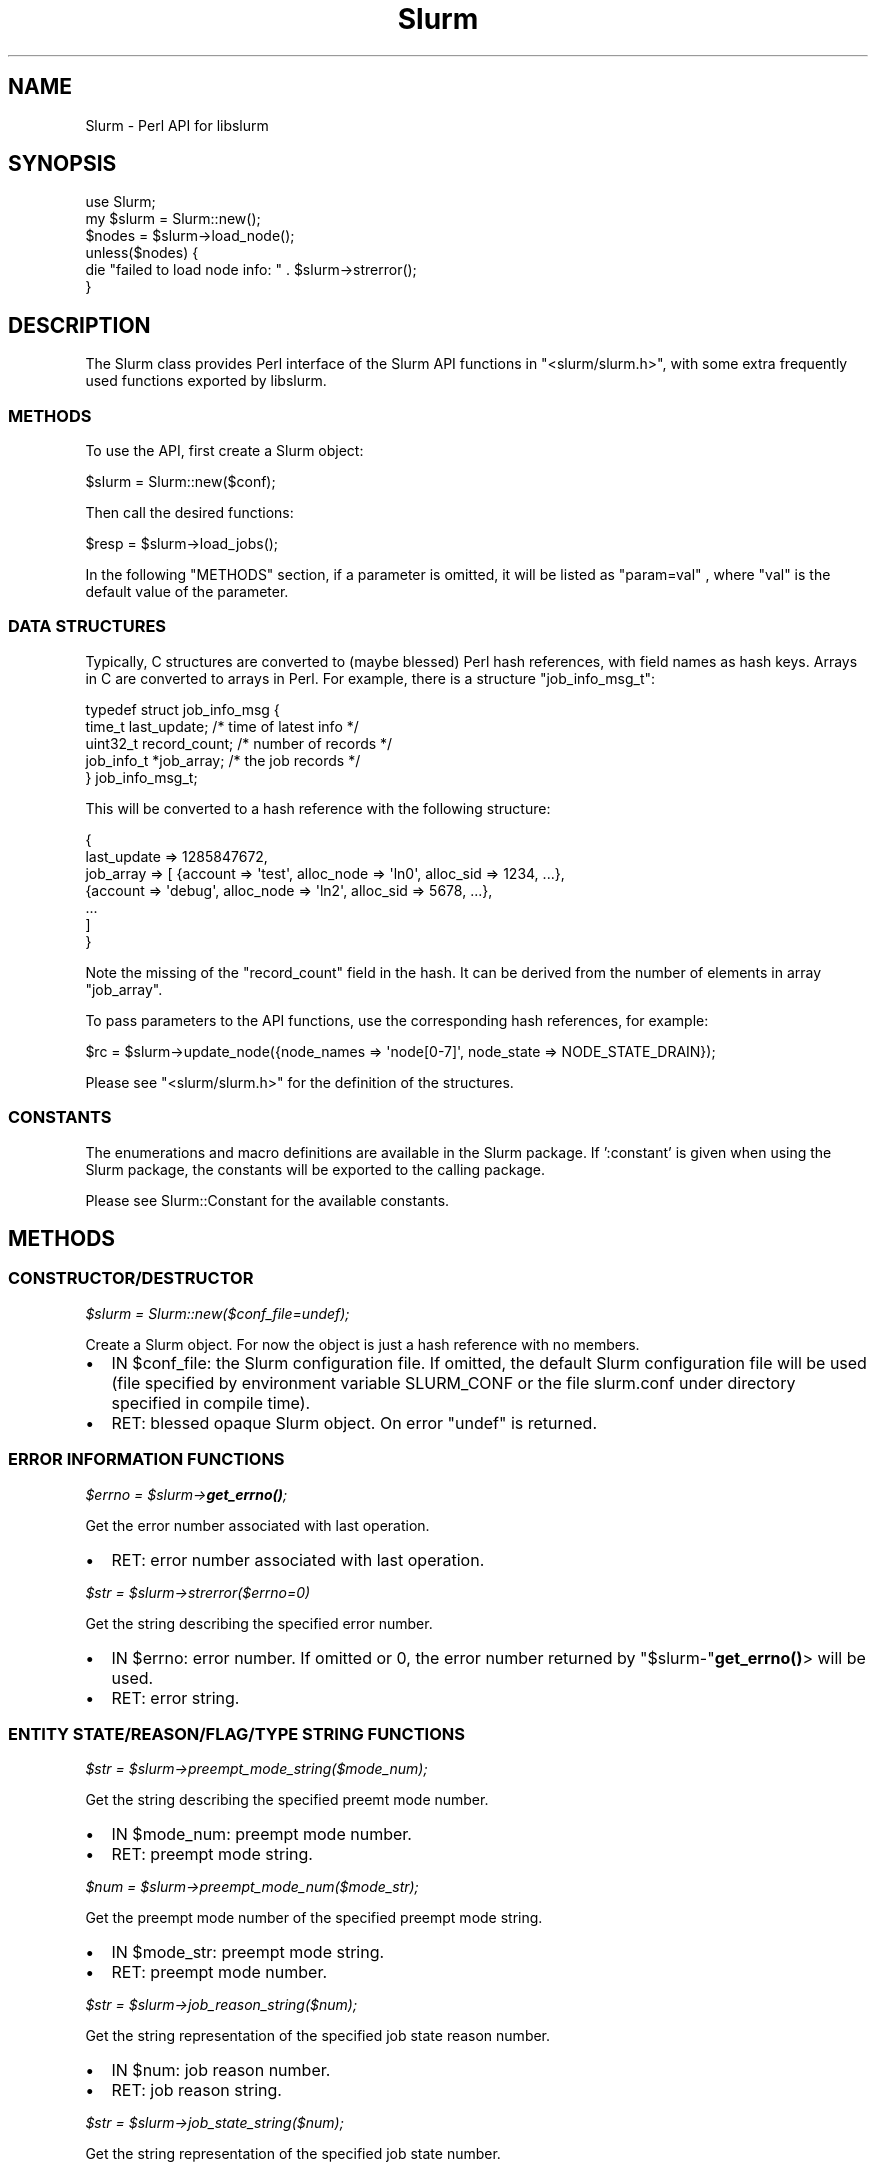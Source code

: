 .\" -*- mode: troff; coding: utf-8 -*-
.\" Automatically generated by Pod::Man 5.01 (Pod::Simple 3.43)
.\"
.\" Standard preamble:
.\" ========================================================================
.de Sp \" Vertical space (when we can't use .PP)
.if t .sp .5v
.if n .sp
..
.de Vb \" Begin verbatim text
.ft CW
.nf
.ne \\$1
..
.de Ve \" End verbatim text
.ft R
.fi
..
.\" \*(C` and \*(C' are quotes in nroff, nothing in troff, for use with C<>.
.ie n \{\
.    ds C` ""
.    ds C' ""
'br\}
.el\{\
.    ds C`
.    ds C'
'br\}
.\"
.\" Escape single quotes in literal strings from groff's Unicode transform.
.ie \n(.g .ds Aq \(aq
.el       .ds Aq '
.\"
.\" If the F register is >0, we'll generate index entries on stderr for
.\" titles (.TH), headers (.SH), subsections (.SS), items (.Ip), and index
.\" entries marked with X<> in POD.  Of course, you'll have to process the
.\" output yourself in some meaningful fashion.
.\"
.\" Avoid warning from groff about undefined register 'F'.
.de IX
..
.nr rF 0
.if \n(.g .if rF .nr rF 1
.if (\n(rF:(\n(.g==0)) \{\
.    if \nF \{\
.        de IX
.        tm Index:\\$1\t\\n%\t"\\$2"
..
.        if !\nF==2 \{\
.            nr % 0
.            nr F 2
.        \}
.    \}
.\}
.rr rF
.\" ========================================================================
.\"
.IX Title "Slurm 3pm"
.TH Slurm 3pm 2024-07-05 "perl v5.38.2" "User Contributed Perl Documentation"
.\" For nroff, turn off justification.  Always turn off hyphenation; it makes
.\" way too many mistakes in technical documents.
.if n .ad l
.nh
.SH NAME
Slurm \- Perl API for libslurm
.SH SYNOPSIS
.IX Header "SYNOPSIS"
.Vb 1
\&    use Slurm;
\&
\&    my $slurm = Slurm::new();
\&    $nodes = $slurm\->load_node();
\&    unless($nodes) {
\&        die "failed to load node info: " . $slurm\->strerror();
\&    }
.Ve
.SH DESCRIPTION
.IX Header "DESCRIPTION"
The Slurm class provides Perl interface of the Slurm API functions in \f(CW\*(C`<slurm/slurm.h>\*(C'\fR, with some extra frequently used functions exported by libslurm.
.SS METHODS
.IX Subsection "METHODS"
To use the API, first create a Slurm object:
.PP
.Vb 1
\&    $slurm = Slurm::new($conf);
.Ve
.PP
Then call the desired functions:
.PP
.Vb 1
\&    $resp = $slurm\->load_jobs();
.Ve
.PP
In the following "METHODS" section, if a parameter is omitted, it will be listed as "param=val" , where "val" is the default value of the parameter.
.SS "DATA STRUCTURES"
.IX Subsection "DATA STRUCTURES"
Typically, C structures are converted to (maybe blessed) Perl hash references, with field names as hash keys. Arrays in C are converted to arrays in Perl. For example, there is a structure \f(CW\*(C`job_info_msg_t\*(C'\fR:
.PP
.Vb 5
\&    typedef struct job_info_msg {
\&        time_t last_update;     /* time of latest info */
\&        uint32_t record_count;  /* number of records */
\&        job_info_t *job_array;  /* the job records */
\&    } job_info_msg_t;
.Ve
.PP
This will be converted to a hash reference with the following structure:
.PP
.Vb 7
\&    {
\&        last_update => 1285847672,
\&        job_array => [ {account => \*(Aqtest\*(Aq, alloc_node => \*(Aqln0\*(Aq, alloc_sid => 1234, ...},
\&                       {account => \*(Aqdebug\*(Aq, alloc_node => \*(Aqln2\*(Aq, alloc_sid => 5678, ...},
\&                       ...
\&                     ]
\&    }
.Ve
.PP
Note the missing of the \f(CW\*(C`record_count\*(C'\fR field in the hash. It can be derived from the number of elements in array \f(CW\*(C`job_array\*(C'\fR.
.PP
To pass parameters to the API functions, use the corresponding hash references, for example:
.PP
.Vb 1
\&    $rc = $slurm\->update_node({node_names => \*(Aqnode[0\-7]\*(Aq, node_state => NODE_STATE_DRAIN});
.Ve
.PP
Please see \f(CW\*(C`<slurm/slurm.h>\*(C'\fR for the definition of the structures.
.SS CONSTANTS
.IX Subsection "CONSTANTS"
The enumerations and macro definitions are available in the Slurm package. If ':constant' is given when using the Slurm package, the constants will be exported to the calling package.
.PP
Please see Slurm::Constant for the available constants.
.SH METHODS
.IX Header "METHODS"
.SS CONSTRUCTOR/DESTRUCTOR
.IX Subsection "CONSTRUCTOR/DESTRUCTOR"
\fR\f(CI$slurm\fR\fI = Slurm::new($conf_file=undef);\fR
.IX Subsection "$slurm = Slurm::new($conf_file=undef);"
.PP
Create a Slurm object. For now the object is just a hash reference with no members.
.IP \(bu 2
IN \f(CW$conf_file:\fR the Slurm configuration file. If omitted, the default Slurm configuration file will be used (file specified by environment variable SLURM_CONF or the file slurm.conf under directory specified in compile time).
.IP \(bu 2
RET: blessed opaque Slurm object. On error \f(CW\*(C`undef\*(C'\fR is returned.
.SS "ERROR INFORMATION FUNCTIONS"
.IX Subsection "ERROR INFORMATION FUNCTIONS"
\fR\f(CI$errno\fR\fI = \fR\f(CI$slurm\fR\fI\->\fR\f(BIget_errno()\fR\fI;\fR
.IX Subsection "$errno = $slurm->get_errno();"
.PP
Get the error number associated with last operation.
.IP \(bu 2
RET: error number associated with last operation.
.PP
\fR\f(CI$str\fR\fI = \fR\f(CI$slurm\fR\fI\->strerror($errno=0)\fR
.IX Subsection "$str = $slurm->strerror($errno=0)"
.PP
Get the string describing the specified error number.
.IP \(bu 2
IN \f(CW$errno:\fR error number. If omitted or 0, the error number returned by \f(CW\*(C`$slurm\-\*(C'\fR\fBget_errno()\fR> will be used.
.IP \(bu 2
RET: error string.
.SS "ENTITY STATE/REASON/FLAG/TYPE STRING FUNCTIONS"
.IX Subsection "ENTITY STATE/REASON/FLAG/TYPE STRING FUNCTIONS"
\fR\f(CI$str\fR\fI = \fR\f(CI$slurm\fR\fI\->preempt_mode_string($mode_num);\fR
.IX Subsection "$str = $slurm->preempt_mode_string($mode_num);"
.PP
Get the string describing the specified preemt mode number.
.IP \(bu 2
IN \f(CW$mode_num:\fR preempt mode number.
.IP \(bu 2
RET: preempt mode string.
.PP
\fR\f(CI$num\fR\fI = \fR\f(CI$slurm\fR\fI\->preempt_mode_num($mode_str);\fR
.IX Subsection "$num = $slurm->preempt_mode_num($mode_str);"
.PP
Get the preempt mode number of the specified preempt mode string.
.IP \(bu 2
IN \f(CW$mode_str:\fR preempt mode string.
.IP \(bu 2
RET: preempt mode number.
.PP
\fR\f(CI$str\fR\fI = \fR\f(CI$slurm\fR\fI\->job_reason_string($num);\fR
.IX Subsection "$str = $slurm->job_reason_string($num);"
.PP
Get the string representation of the specified job state reason number.
.IP \(bu 2
IN \f(CW$num:\fR job reason number.
.IP \(bu 2
RET: job reason string.
.PP
\fR\f(CI$str\fR\fI = \fR\f(CI$slurm\fR\fI\->job_state_string($num);\fR
.IX Subsection "$str = $slurm->job_state_string($num);"
.PP
Get the string representation of the specified job state number.
.IP \(bu 2
IN \f(CW$num:\fR job state number.
.IP \(bu 2
RET: job state string.
.PP
\fR\f(CI$str\fR\fI = \fR\f(CI$slurm\fR\fI\->job_state_string_compact($num);\fR
.IX Subsection "$str = $slurm->job_state_string_compact($num);"
.PP
Get the compact string representation of the specified job state number.
.IP \(bu 2
IN \f(CW$num:\fR job state number.
.IP \(bu 2
RET: compact job state string.
.PP
\fR\f(CI$num\fR\fI = \fR\f(CI$slurm\fR\fI\->job_state_num($str);\fR
.IX Subsection "$num = $slurm->job_state_num($str);"
.PP
Get the job state number of the specified (compact) job state string.
.IP \(bu 2
IN \f(CW$str:\fR job state string.
.IP \(bu 2
RET: job state number.
.PP
\fR\f(CI$str\fR\fI = \fR\f(CI$slurm\fR\fI\->reservation_flags_string($flags);\fR
.IX Subsection "$str = $slurm->reservation_flags_string($flags);"
.PP
Get the string representation of the specified reservation flags.
.IP \(bu 2
IN \f(CW$num:\fR reservation flags number.
.IP \(bu 2
RET: reservation flags string.
.PP
\fR\f(CI$str\fR\fI = \fR\f(CI$slurm\fR\fI\->node_state_string($num);\fR
.IX Subsection "$str = $slurm->node_state_string($num);"
.PP
Get the string representation of the specified node state number.
.IP \(bu 2
IN \f(CW$num:\fR node state number.
.IP \(bu 2
RET: node state string.
.PP
\fR\f(CI$str\fR\fI = \fR\f(CI$slurm\fR\fI\->node_state_string_compact($num);\fR
.IX Subsection "$str = $slurm->node_state_string_compact($num);"
.PP
Get the compact string representation of the specified node state number.
.IP \(bu 2
IN \f(CW$num:\fR node state number.
.IP \(bu 2
RET: compact node state string.
.PP
\fR\f(CI$str\fR\fI = \fR\f(CI$slurm\fR\fI\->private_data_string($num);\fR
.IX Subsection "$str = $slurm->private_data_string($num);"
.PP
Get the string representation of the specified private data type.
.IP \(bu 2
IN \f(CW$num:\fR private data type number.
.IP \(bu 2
RET: private data type string.
.PP
\fR\f(CI$str\fR\fI = \fR\f(CI$slurm\fR\fI\->accounting_enforce_string($num);\fR
.IX Subsection "$str = $slurm->accounting_enforce_string($num);"
.PP
Get the string representation of the specified accounting enforce type.
.IP \(bu 2
IN \f(CW$num:\fR accounting enforce type number.
.IP \(bu 2
RET: accounting enforce type string.
.SS "RESOURCE ALLOCATION FUNCTIONS"
.IX Subsection "RESOURCE ALLOCATION FUNCTIONS"
\fR\f(CI$resp\fR\fI = \fR\f(CI$slurm\fR\fI\->allocate_resources($job_desc);\fR
.IX Subsection "$resp = $slurm->allocate_resources($job_desc);"
.PP
Allocate resources for a job request. If the requested resources are not immediately available, the slurmctld will send the job_alloc_resp_msg to the specified node and port.
.IP \(bu 2
IN \f(CW$job_desc:\fR description of resource allocation request, with structure of \f(CW\*(C`job_desc_msg_t\*(C'\fR.
.IP \(bu 2
RET: response to request, with structure of \f(CW\*(C`resource_allocation_response_msg_t\*(C'\fR.  This only represents a job allocation if resources are immediately available.  Otherwise it just contains the job id of the enqueued job request. On failure \f(CW\*(C`undef\*(C'\fR is returned.
.PP
\fR\f(CI$resp\fR\fI = \fR\f(CI$slurm\fR\fI\->allocate_resources_blocking($job_desc, \fR\f(CI$timeout\fR\fI=0, \fR\f(CI$pending_callbacks\fR\fI=undef);\fR
.IX Subsection "$resp = $slurm->allocate_resources_blocking($job_desc, $timeout=0, $pending_callbacks=undef);"
.PP
Allocate resources for a job request.  This call will block until the allocation is granted, or the specified timeout limit is reached.
.IP \(bu 2
IN \f(CW$job_desc:\fR description of resource allocation request, with structure of \f(CW\*(C`job_desc_msg_t\*(C'\fR.
.IP \(bu 2
IN \f(CW$timeout:\fR amount of time, in seconds, to wait for a response before giving up. A timeout of zero will wait indefinitely.
.IP \(bu 2
IN \f(CW$pending_callbacks:\fR If the allocation cannot be granted immediately, the controller will put the job in the PENDING state.  If
pending callback is given, it will be called with the job id of the pending job as the sole parameter.
.IP \(bu 2
RET: allcation response, with structure of \f(CW\*(C`resource_allocation_response_msg_t\*(C'\fR. On failure \f(CW\*(C`undef\*(C'\fR is returned, with errno set.
.PP
\fR\f(CI$resp\fR\fI = \fR\f(CI$slurm\fR\fI\->allocatiion_lookup($job_id);\fR
.IX Subsection "$resp = $slurm->allocatiion_lookup($job_id);"
.PP
Retrieve info for an existing resource allocation.
.IP \(bu 2
IN \f(CW$job_id:\fR job allocation identifier.
.IP \(bu 2
RET: job allocation info, with structure of \f(CW\*(C`resource_allocation_response_msg_t\*(C'\fR. On failure \f(CW\*(C`undef\*(C'\fR is returned with errno set.
.PP
\fR\f(CI$str\fR\fI = \fR\f(CI$slurm\fR\fI\->read_hostfile($filename, \fR\f(CI$n\fR\fI);\fR
.IX Subsection "$str = $slurm->read_hostfile($filename, $n);"
.PP
Read a specified Slurm hostfile. The file must contain a list of Slurm NodeNames, one per line.
.IP \(bu 2
IN \f(CW$filename:\fR name of Slurm hostlist file to be read.
.IP \(bu 2
IN \f(CW$n:\fR number of NodeNames required.
.IP \(bu 2
RET: a string representing the hostlist. Returns NULL if there are fewer than \f(CW$n\fR hostnames in the file, or if an error occurs.
.PP
\fR\f(CI$msg_thr\fR\fI = \fR\f(CI$slurm\fR\fI\->allocation_msg_thr_create($port, \fR\f(CI$callbacks\fR\fI);\fR
.IX Subsection "$msg_thr = $slurm->allocation_msg_thr_create($port, $callbacks);"
.PP
Startup a message handler talking with the controller dealing with messages from the controller during an allocation.
.IP \(bu 2
OUT \f(CW$port:\fR port we are listening for messages on from the controller.
.IP \(bu 2
IN \f(CW$callbacks:\fR callbacks for different types of messages, with structure of \f(CW\*(C`slurm_allocation_callbacks_t\*(C'\fR.
.IP \(bu 2
RET: opaque object of \f(CW\*(C`allocation_msg_thread_t *\*(C'\fR,  or NULL on failure.
.PP
\fR\f(CI$slurm\fR\fI\->allocation_msg_thr_destroy($msg_thr);\fR
.IX Subsection "$slurm->allocation_msg_thr_destroy($msg_thr);"
.PP
Shutdown the message handler talking with the controller dealing with messages from the controller during an allocation.
.IP \(bu 2
IN \f(CW$msg_thr:\fR opaque object of \f(CW\*(C`allocation_msg_thread_t\*(C'\fR pointer.
.PP
\fR\f(CI$resp\fR\fI = \fR\f(CI$slurm\fR\fI\->submit_batch_job($job_desc_msg);\fR
.IX Subsection "$resp = $slurm->submit_batch_job($job_desc_msg);"
.PP
Issue RPC to submit a job for later execution.
.IP \(bu 2
IN \f(CW$job_desc_msg:\fR description of batch job request, with structure of \f(CW\*(C`job_desc_msg_t\*(C'\fR.
.IP \(bu 2
RET: SLURM_SUCCESS on success, otherwise return SLURM_ERROR with errno set.
.PP
\fR\f(CI$rc\fR\fI = \fR\f(CI$slurm\fR\fI\->job_will_run($job_desc_msg);\fR
.IX Subsection "$rc = $slurm->job_will_run($job_desc_msg);"
.PP
Determine if a job would execute immediately if submitted now.
.IP \(bu 2
IN \f(CW$job_desc_msg:\fR description of resource allocation request, with structure of \f(CW\*(C`job_desc_msg_t\*(C'\fR.
.IP \(bu 2
RET: SLURM_SUCCESS on success, otherwise return SLURM_ERROR with errno set.
.PP
\fR\f(CI$resp\fR\fI = \fR\f(CI$slurm\fR\fI\->sbcast_lookup($job_id);\fR
.IX Subsection "$resp = $slurm->sbcast_lookup($job_id);"
.PP
Retrieve info for an existing resource allocation including a credential needed for sbcast.
.IP \(bu 2
IN \f(CW$jobid:\fR job allocation identifier.
.IP \(bu 2
RET: job allocation information includeing a credential for sbcast, with structure of \f(CW\*(C`job_sbcast_cred_msg_t\*(C'\fR. On failure \f(CW\*(C`undef\*(C'\fR is returned with errno set.
.SS "JOB/STEP SIGNALING FUNCTIONS"
.IX Subsection "JOB/STEP SIGNALING FUNCTIONS"
\fR\f(CI$rc\fR\fI = \fR\f(CI$slurm\fR\fI\->kill_job($job_id, \fR\f(CI$signal\fR\fI, \fR\f(CI$batch_flag\fR\fI=0);\fR
.IX Subsection "$rc = $slurm->kill_job($job_id, $signal, $batch_flag=0);"
.PP
Send the specified signal to all steps of an existing job.
.IP \(bu 2
IN \f(CW$job_id:\fR the job's id.
.IP \(bu 2
IN \f(CW$signal:\fR signal number.
.IP \(bu 2
IN \f(CW$batch_flag:\fR 1 to signal batch shell only, otherwise 0.
.IP \(bu 2
RET: SLURM_SUCCESS on success, otherwise return SLURM_ERROR with errno set.
.PP
\fR\f(CI$rc\fR\fI = \fR\f(CI$slurm\fR\fI\->kill_job_step($job_id, \fR\f(CI$step_id\fR\fI, \fR\f(CI$signal\fR\fI);\fR
.IX Subsection "$rc = $slurm->kill_job_step($job_id, $step_id, $signal);"
.PP
Send the specified signal to an existing job step.
.IP \(bu 2
IN \f(CW$job_id:\fR the job's id.
.IP \(bu 2
IN \f(CW$step_id:\fR the job step's id.
.IP \(bu 2
IN \f(CW$signal:\fR signal number.
.IP \(bu 2
RET: SLURM_SUCCESS on success, otherwise return SLURM_ERROR with errno set.
.PP
\fR\f(CI$rc\fR\fI = \fR\f(CI$slurm\fR\fI\->signal_job($job_id, \fR\f(CI$signal\fR\fI);\fR
.IX Subsection "$rc = $slurm->signal_job($job_id, $signal);"
.PP
Send the specified signal to all steps of an existing job.
.IP \(bu 2
IN \f(CW$job_id:\fR the job's id.
.IP \(bu 2
IN \f(CW$signal:\fR signal number.
.IP \(bu 2
RET: SLURM_SUCCESS on success, otherwise return SLURM_ERROR with errno set.
.PP
\fR\f(CI$rc\fR\fI = \fR\f(CI$slurm\fR\fI\->signal_job_step($job_id, \fR\f(CI$step_id\fR\fI, \fR\f(CI$signal\fR\fI);\fR
.IX Subsection "$rc = $slurm->signal_job_step($job_id, $step_id, $signal);"
.PP
Send the specified signal to an existing job step.
.IP \(bu 2
IN \f(CW$job_id:\fR the job's id.
.IP \(bu 2
IN \f(CW$step_id:\fR the job step's id.
.IP \(bu 2
IN \f(CW$signal:\fR signal number.
.IP \(bu 2
RET: SLURM_SUCCESS on success, otherwise return SLURM_ERROR with errno set.
.SS "JOB/STEP COMPLETION FUNCTIONS"
.IX Subsection "JOB/STEP COMPLETION FUNCTIONS"
\fR\f(CI$rc\fR\fI = \fR\f(CI$slurm\fR\fI\->complete_job($job_id, \fR\f(CI$job_rc\fR\fI=0);\fR
.IX Subsection "$rc = $slurm->complete_job($job_id, $job_rc=0);"
.PP
Note the completion of a job and all of its steps.
.IP \(bu 2
IN \f(CW$job_id:\fR the job's id.
.IP \(bu 2
IN \f(CW$job_rc:\fR the highest exit code of any task of the job.
.IP \(bu 2
RET: SLURM_SUCCESS on success, otherwise return SLURM_ERROR with errno set.
.PP
\fR\f(CI$rc\fR\fI = \fR\f(CI$slurm\fR\fI\->terminate_job_step($job_id, \fR\f(CI$step_id\fR\fI);\fR
.IX Subsection "$rc = $slurm->terminate_job_step($job_id, $step_id);"
.PP
Terminates a job step by sending a REQUEST_TERMINATE_TASKS rpc to all slurmd of a job step, and then calls \fBslurm_complete_job_step()\fR after verifying that all nodes in the job step no longer have running tasks from the job step.  (May take over 35 seconds to return.)
.IP \(bu 2
IN \f(CW$job_id:\fR the job's id.
.IP \(bu 2
IN \f(CW$step_id:\fR the job step's id \- use SLURM_BATCH_SCRIPT as the step_id to terminate a job's batch script.
.IP \(bu 2
RET: SLURM_SUCCESS on success, otherwise return SLURM_ERROR with errno set.
.SS "Slurm TASK SPAWNING FUNCTIONS"
.IX Subsection "Slurm TASK SPAWNING FUNCTIONS"
\fR\f(CI$ctx\fR\fI = \fR\f(CI$slurm\fR\fI\->step_ctx_create($params);\fR
.IX Subsection "$ctx = $slurm->step_ctx_create($params);"
.PP
Create a job step and its context.
.IP \(bu 2
IN \f(CW$params:\fR job step parameters, with structure of \f(CW\*(C`slurm_step_ctx_params_t\*(C'\fR.
.IP \(bu 2
RET: the step context. On failure \f(CW\*(C`undef\*(C'\fR is returned with errno set.
.PP
\fR\f(CI$ctx\fR\fI = \fR\f(CI$slurm\fR\fI\->step_ctx_create_no_alloc($params);\fR
.IX Subsection "$ctx = $slurm->step_ctx_create_no_alloc($params);"
.PP
Create a job step and its context without getting an allocation.
.IP \(bu 2
IN \f(CW$params:\fR job step parameters, with structure of \f(CW\*(C`slurm_step_ctx_params_t\*(C'\fR..
.IP \(bu 2
IN \f(CW$step_id:\fR fake job step id.
.IP \(bu 2
RET: the step context. On failure \f(CW\*(C`undef\*(C'\fR is returned with errno set.
.SS "SLURM CONTROL CONFIGURATION READ/PRINT/UPDATE FUNCTIONS"
.IX Subsection "SLURM CONTROL CONFIGURATION READ/PRINT/UPDATE FUNCTIONS"
\fI($major, \fR\f(CI$minor\fR\fI, \fR\f(CI$micro\fR\fI) = \fR\f(CI$slurm\fR\fI\->\fR\f(BIapi_version()\fR\fI;\fR
.IX Subsection "($major, $minor, $micro) = $slurm->api_version();"
.PP
Get the Slurm API's version number.
.IP \(bu 2
RET: a three element list of the major, minor, and micro version number.
.PP
\fR\f(CI$resp\fR\fI = \fR\f(CI$slurm\fR\fI\->load_ctl_conf($update_time=0);\fR
.IX Subsection "$resp = $slurm->load_ctl_conf($update_time=0);"
.PP
Issue RPC to get Slurm control configuration information if changed.
.IP \(bu 2
IN \f(CW$update_time:\fR time of current configuration data.
.IP \(bu 2
RET: Slurm configuration data, with structure of \f(CW\*(C`slurm_ctl_t\*(C'\fR. On failure \f(CW\*(C`undef\*(C'\fR is returned with errno set.
.PP
\fR\f(CI$slurm\fR\fI\->print_ctl_conf($out, \fR\f(CI$conf\fR\fI);\fR
.IX Subsection "$slurm->print_ctl_conf($out, $conf);"
.PP
Output the contents of Slurm control configuration message as loaded using \f(CWload_ctl_conf()\fR.
.IP \(bu 2
IN \f(CW$out:\fR file to write to.
.IP \(bu 2
IN \f(CW$conf:\fR Slurm control configuration, with structure of \f(CW\*(C`slurm_conf_t\*(C'\fR.
.PP
\fR\f(CI$list\fR\fI = \fR\f(CI$slurm\fR\fI\->ctl_conf_2_key_pairs($conf);\fR
.IX Subsection "$list = $slurm->ctl_conf_2_key_pairs($conf);"
.PP
Put the Slurm configuration data into a List of opaque data type \f(CW\*(C`config_key_pair_t\*(C'\fR.
.IP \(bu 2
IN \f(CW$conf:\fR Slurm control configuration, with structure of \f(CW\*(C`slurm_conf_t\*(C'\fR.
.IP \(bu 2
RET: List of opaque data type \f(CW\*(C`config_key_pair_t\*(C'\fR.
.PP
\fR\f(CI$resp\fR\fI = \fR\f(CI$slurm\fR\fI\->\fR\f(BIload_slurmd_status()\fR\fI;\fR
.IX Subsection "$resp = $slurm->load_slurmd_status();"
.PP
Issue RPC to get the status of slurmd daemon on this machine.
.IP \(bu 2
RET: slurmd status info, with structure of \f(CW\*(C`slurmd_status_t\*(C'\fR. On failure \f(CW\*(C`undef\*(C'\fR is returned with errno set.
.PP
\fR\f(CI$slurm\fR\fI\->print_slurmd_status($out, \fR\f(CI$slurmd_status\fR\fI);\fR
.IX Subsection "$slurm->print_slurmd_status($out, $slurmd_status);"
.PP
Output the contents of slurmd status message as loaded using \f(CWload_slurmd_status()\fR.
.IP \(bu 2
IN \f(CW$out:\fR file to write to.
.IP \(bu 2
IN \f(CW$slurmd_status:\fR slurmd status info, with structure of \f(CW\*(C`slurmd_status_t\*(C'\fR.
.PP
\fR\f(CI$slurm\fR\fI\->print_key_pairs($out, \fR\f(CI$key_pairs\fR\fI, \fR\f(CI$title\fR\fI);\fR
.IX Subsection "$slurm->print_key_pairs($out, $key_pairs, $title);"
.PP
Output the contents of key_pairs which is a list of opaque data type \f(CW\*(C`config_key_pair_t\*(C'\fR.
.IP \(bu 2
IN \f(CW$out:\fR file to write to.
.IP \(bu 2
IN \f(CW$key_pairs:\fR List containing key pairs to be printed.
.IP \(bu 2
IN \f(CW$title:\fR title of key pair list.
.PP
\fR\f(CI$rc\fR\fI = \fR\f(CI$slurm\fR\fI\->update_step($step_msg);\fR
.IX Subsection "$rc = $slurm->update_step($step_msg);"
.PP
Update the time limit of a job step.
.IP \(bu 2
IN \f(CW$step_msg:\fR step update messasge descriptor, with structure of \f(CW\*(C`step_update_request_msg_t\*(C'\fR.
.IP \(bu 2
RET: 0 or \-1 on error.
.SS "SLURM JOB RESOURCES READ/PRINT FUNCTIONS"
.IX Subsection "SLURM JOB RESOURCES READ/PRINT FUNCTIONS"
\fR\f(CI$num\fR\fI = \fR\f(CI$slurm\fR\fI\->job_cpus_allocated_on_node_id($job_res, \fR\f(CI$node_id\fR\fI);\fR
.IX Subsection "$num = $slurm->job_cpus_allocated_on_node_id($job_res, $node_id);"
.PP
Get the number of cpus allocated to a job on a node by node id.
.IP \(bu 2
IN \f(CW$job_res:\fR job resources data, with structure of \f(CW\*(C`job_resources_t\*(C'\fR.
.IP \(bu 2
IN \f(CW$node_id:\fR zero-origin node id in allocation.
.IP \(bu 2
RET: number of CPUs allocated to job on this node or \-1 on error.
.PP
\fR\f(CI$num\fR\fI = \fR\f(CI$slurm\fR\fI\->job_cpus_allocated_on_node($job_res, \fR\f(CI$node_name\fR\fI);\fR
.IX Subsection "$num = $slurm->job_cpus_allocated_on_node($job_res, $node_name);"
.PP
Get the number of cpus allocated to a job on a node by node name.
.IP \(bu 2
IN \f(CW$job_res:\fR job resources data, with structure of \f(CW\*(C`job_resources_t\*(C'\fR.
.IP \(bu 2
IN \f(CW$node_name:\fR name of node.
.IP \(bu 2
RET: number of CPUs allocated to job on this node or \-1 on error.
.SS "SLURM JOB CONFIGURATION READ/PRINT/UPDATE FUNCTIONS"
.IX Subsection "SLURM JOB CONFIGURATION READ/PRINT/UPDATE FUNCTIONS"
\fR\f(CI$time\fR\fI = \fR\f(CI$slurm\fR\fI\->get_end_time($job_id);\fR
.IX Subsection "$time = $slurm->get_end_time($job_id);"
.PP
Get the expected end time for a given slurm job.
.IP \(bu 2
IN \f(CW$jobid:\fR Slurm job id.
.IP \(bu 2
RET: scheduled end time for the job. On failure \f(CW\*(C`undef\*(C'\fR is returned with errno set.
.PP
\fR\f(CI$secs\fR\fI = \fR\f(CI$slurm\fR\fI\->get_rem_time($job_id);\fR
.IX Subsection "$secs = $slurm->get_rem_time($job_id);"
.PP
Get the expected time remaining for a given job.
.IP \(bu 2
IN \f(CW$jobid:\fR Slurm job id.
.IP \(bu 2
RET: remaining time in seconds or \-1 on error.
.PP
\fR\f(CI$rc\fR\fI = \fR\f(CI$slurm\fR\fI\->job_node_ready($job_id);\fR
.IX Subsection "$rc = $slurm->job_node_ready($job_id);"
.PP
Report if nodes are ready for job to execute now.
.IP \(bu 2
IN \f(CW$job_id:\fR Slurm job id.
.IP \(bu 2
RET:
.RS 2
.IP \(bu 2
READY_JOB_FATAL: fatal error
.IP \(bu 2
READY_JOB_ERROR: ordinary error
.IP \(bu 2
READY_NODE_STATE: node is ready
.IP \(bu 2
READY_JOB_STATE: job is ready to execute
.RE
.RS 2
.RE
.PP
\fR\f(CI$resp\fR\fI = \fR\f(CI$slurm\fR\fI\->load_job($job_id, \fR\f(CI$show_flags\fR\fI=0);\fR
.IX Subsection "$resp = $slurm->load_job($job_id, $show_flags=0);"
.PP
Issue RPC to get job information for one job ID.
.IP \(bu 2
IN \f(CW$job_id:\fR ID of job we want information about.
.IP \(bu 2
IN \f(CW$show_flags:\fR job filtering options.
.IP \(bu 2
RET: job information, with structure of \f(CW\*(C`job_info_msg_t\*(C'\fR. On failure \f(CW\*(C`undef\*(C'\fR is returned with errno set.
.PP
\fR\f(CI$resp\fR\fI = \fR\f(CI$slurm\fR\fI\->load_jobs($update_time=0, \fR\f(CI$show_flags\fR\fI=0);\fR
.IX Subsection "$resp = $slurm->load_jobs($update_time=0, $show_flags=0);"
.PP
Issue RPC to get all Slurm job information if changed.
.IP \(bu 2
IN \f(CW$update_time:\fR time of current job information data.
.IP \(bu 2
IN \f(CW$show_flags:\fR job filtering options.
.IP \(bu 2
RET: job information, with structure of \f(CW\*(C`job_info_msg_t\*(C'\fR. On failure \f(CW\*(C`undef\*(C'\fR is returned with errno set.
.PP
\fR\f(CI$rc\fR\fI = \fR\f(CI$slurm\fR\fI\->notify_job($job_id, \fR\f(CI$message\fR\fI);\fR
.IX Subsection "$rc = $slurm->notify_job($job_id, $message);"
.PP
Send message to the job's stdout, usable only by user root.
.IP \(bu 2
IN \f(CW$job_id:\fR Slurm job id or 0 for all jobs.
.IP \(bu 2
IN \f(CW$message:\fR arbitrary message.
.IP \(bu 2
RET: 0 or \-1 on error.
.PP
\fR\f(CI$job_id\fR\fI = \fR\f(CI$slurm\fR\fI\->pid2jobid($job_pid);\fR
.IX Subsection "$job_id = $slurm->pid2jobid($job_pid);"
.PP
Issue RPC to get the Slurm job ID of a given process ID on this machine.
.IP \(bu 2
IN \f(CW$job_pid:\fR process ID of interest on this machine.
.IP \(bu 2
RET: corresponding job ID. On failure \f(CW\*(C`undef\*(C'\fR is returned.
.PP
\fR\f(CI$slurm\fR\fI\->print_job_info($out, \fR\f(CI$job_info\fR\fI, \fR\f(CI$one_liner\fR\fI=0);\fR
.IX Subsection "$slurm->print_job_info($out, $job_info, $one_liner=0);"
.PP
Output information about a specific Slurm job based upon message as loaded using \f(CWload_jobs()\fR.
.IP \(bu 2
IN \f(CW$out:\fR file to write to.
.IP \(bu 2
IN \f(CW$job_info:\fR an individual job information record, with structure of \f(CW\*(C`job_info_t\*(C'\fR.
.IP \(bu 2
IN \f(CW$one_liner:\fR print as a single line if true.
.PP
\fR\f(CI$slurm\fR\fI\->print_job_info_msg($out, \fR\f(CI$job_info_msg\fR\fI, \fR\f(CI$one_liner\fR\fI=0);\fR
.IX Subsection "$slurm->print_job_info_msg($out, $job_info_msg, $one_liner=0);"
.PP
Output information about all Slurm jobs based upon message as loaded using \f(CWload_jobs()\fR.
.IP \(bu 2
IN \f(CW$out:\fR file to write to.
.IP \(bu 2
IN \f(CW$job_info_msg:\fR job information message, with structure of \f(CW\*(C`job_info_msg_t\*(C'\fR.
.IP \(bu 2
IN \f(CW$one_liner:\fR print as a single line if true.
.PP
\fR\f(CI$str\fR\fI = \fR\f(CI$slurm\fR\fI\->sprint_job_info($job_info, \fR\f(CI$one_liner\fR\fI=0);\fR
.IX Subsection "$str = $slurm->sprint_job_info($job_info, $one_liner=0);"
.PP
Output information about a specific Slurm job based upon message as loaded using \f(CWload_jobs()\fR.
.IP \(bu 2
IN \f(CW$job_info:\fR an individual job information record, with structure of \f(CW\*(C`job_info_t\*(C'\fR.
.IP \(bu 2
IN \f(CW$one_liner:\fR print as a single line if true.
.IP \(bu 2
RET: string containing formatted output.
.PP
\fR\f(CI$rc\fR\fI = \fR\f(CI$slurm\fR\fI\->update_job($job_info);\fR
.IX Subsection "$rc = $slurm->update_job($job_info);"
.PP
Issue RPC to a job's configuration per request only usable by user root or (for some parameters) the job's owner.
.IP \(bu 2
IN \f(CW$job_info:\fR description of job updates, with structure of \f(CW\*(C`job_desc_msg_t\*(C'\fR.
.IP \(bu 2
RET: SLURM_SUCCESS on success, otherwise return SLURM_ERROR with errno set.
.SS "SLURM JOB STEP CONFIGURATION READ/PRINT/UPDATE FUNCTIONS"
.IX Subsection "SLURM JOB STEP CONFIGURATION READ/PRINT/UPDATE FUNCTIONS"
\fR\f(CI$resp\fR\fI = \fR\f(CI$slurm\fR\fI\->get_job_steps($update_time=0, \fR\f(CI$job_id\fR\fI=NO_VAL, \fR\f(CI$step_id\fR\fI=NO_VAL, \fR\f(CI$show_flags\fR\fI=0);\fR
.IX Subsection "$resp = $slurm->get_job_steps($update_time=0, $job_id=NO_VAL, $step_id=NO_VAL, $show_flags=0);"
.PP
Issue RPC to get specific slurm job step configuration information if changed since update_time.
.IP \(bu 2
IN \f(CW$update_time:\fR time of current configuration data.
.IP \(bu 2
IN \f(CW$job_id:\fR get information for specific job id, NO_VAL for all jobs.
.IP \(bu 2
IN \f(CW$step_id:\fR get information for specific job step id, NO_VAL for all job steps.
.IP \(bu 2
IN \f(CW$show_flags:\fR job step filtering options.
.IP \(bu 2
RET: job step information, with structure of \f(CW\*(C`job_step_info_response_msg_t\*(C'\fR. On failure \f(CW\*(C`undef\*(C'\fR is returned with errno set.
.PP
\fR\f(CI$slurm\fR\fI\->print_job_step_info_msg($out, \fR\f(CI$step_info_msg\fR\fI, \fR\f(CI$one_liner\fR\fI);\fR
.IX Subsection "$slurm->print_job_step_info_msg($out, $step_info_msg, $one_liner);"
.PP
Output information about all Slurm job steps based upon message as loaded using \f(CWget_job_steps()\fR.
.IP \(bu 2
IN \f(CW$out:\fR file to write to.
.IP \(bu 2
IN \f(CW$step_info_msg:\fR job step information message, with structure of \f(CW\*(C`job_step_info_response_msg_t\*(C'\fR.
.IP \(bu 2
IN \f(CW$one_liner:\fR print as a single line if true.
.PP
\fR\f(CI$slurm\fR\fI\->print_job_step_info($out, \fR\f(CI$step_info\fR\fI, \fR\f(CI$one_liner\fR\fI);\fR
.IX Subsection "$slurm->print_job_step_info($out, $step_info, $one_liner);"
.PP
Output information about a specific Slurm job step based upon message as loaded using \f(CWget_job_steps()\fR.
.IP \(bu 2
IN \f(CW$out:\fR file to write to.
.IP \(bu 2
IN \f(CW$step_info:\fR job step information, with structure of \f(CW\*(C`job_step_info_t\*(C'\fR.
.IP \(bu 2
IN \f(CW$one_liner:\fR print as a single line if true.
.PP
\fR\f(CI$str\fR\fI = \fR\f(CI$slurm\fR\fI\->sprint_job_step_info($step_info, \fR\f(CI$one_liner\fR\fI);\fR
.IX Subsection "$str = $slurm->sprint_job_step_info($step_info, $one_liner);"
.PP
Output information about a specific Slurm job step based upon message as loaded using \f(CWget_job_steps()\fR.
.IP \(bu 2
IN \f(CW$step_info:\fR job step information, with structure of \f(CW\*(C`job_step_info_t\*(C'\fR.
.IP \(bu 2
IN \f(CW$one_liner:\fR print as a single line if true.
.IP \(bu 2
RET: string containing formatted output.
.PP
\fR\f(CI$layout\fR\fI = \fR\f(CI$slurm\fR\fI\->job_step_layout_get($job_id, \fR\f(CI$step_id\fR\fI);\fR
.IX Subsection "$layout = $slurm->job_step_layout_get($job_id, $step_id);"
.PP
Get the layout structure for a particular job step.
.IP \(bu 2
IN \f(CW$job_id:\fR Slurm job ID.
.IP \(bu 2
IN \f(CW$step_id:\fR Slurm step ID.
.IP \(bu 2
RET: layout of the job step, with structure of \f(CW\*(C`slurm_step_layout_t\*(C'\fR. On failure \f(CW\*(C`undef\*(C'\fR is returned with errno set.
.PP
\fR\f(CI$resp\fR\fI = \fR\f(CI$slurm\fR\fI\->job_step_stat($job_id, \fR\f(CI$step_id\fR\fI, \fR\f(CI$nodelist\fR\fI=undef);\fR
.IX Subsection "$resp = $slurm->job_step_stat($job_id, $step_id, $nodelist=undef);"
.PP
Get status of a current step.
.IP \(bu 2
IN \f(CW$job_id\fR : Slurm job ID.
.IP \(bu 2
IN \f(CW$step_id:\fR Slurm step ID.
.IP \(bu 2
IN \f(CW$nodelist:\fR nodes to check status of step. If omitted, all nodes in step are used.
.IP \(bu 2
RET: response of step status, with structure of \f(CW\*(C`job_step_stat_response_msg_t\*(C'\fR. On failure \f(CW\*(C`undef\*(C'\fR is returned.
.PP
\fR\f(CI$resp\fR\fI = \fR\f(CI$slurm\fR\fI\->job_step_get_pids($job_id, \fR\f(CI$step_id\fR\fI, \fR\f(CI$nodelist\fR\fI);\fR
.IX Subsection "$resp = $slurm->job_step_get_pids($job_id, $step_id, $nodelist);"
.PP
Get the complete list of pids for a given job step.
.IP \(bu 2
IN \f(CW$job_id:\fR Slurm job ID.
.IP \(bu 2
IN \f(CW$step_id:\fR Slurm step ID.
.IP \(bu 2
IN \f(CW$nodelist:\fR nodes to check pids of step. If omitted, all nodes in step are used.
.IP \(bu 2
RET: response of pids information, with structure of \f(CW\*(C`job_step_pids_response_msg_t\*(C'\fR. On failure \f(CW\*(C`undef\*(C'\fR is returned.
.SS "SLURM NODE CONFIGURATION READ/PRINT/UPDATE FUNCTIONS"
.IX Subsection "SLURM NODE CONFIGURATION READ/PRINT/UPDATE FUNCTIONS"
\fR\f(CI$resp\fR\fI = \fR\f(CI$slurm\fR\fI\->load_node($update_time=0, \fR\f(CI$show_flags\fR\fI=0);\fR
.IX Subsection "$resp = $slurm->load_node($update_time=0, $show_flags=0);"
.PP
Issue RPC to get all node configuration information if changed.
.IP \(bu 2
IN \f(CW$update_time:\fR time of current configuration data.
.IP \(bu 2
IN \f(CW$show_flags:\fR node filtering options.
.IP \(bu 2
RET: response hash reference with structure of \f(CW\*(C`node_info_msg_t\*(C'\fR. On failure \f(CW\*(C`undef\*(C'\fR is returned with errno set.
.PP
\fR\f(CI$slurm\fR\fI\->print_node_info_msg($out, \fR\f(CI$node_info_msg\fR\fI, \fR\f(CI$one_liner\fR\fI=0);\fR
.IX Subsection "$slurm->print_node_info_msg($out, $node_info_msg, $one_liner=0);"
.PP
Output information about all Slurm nodes based upon message as loaded using \f(CWload_node()\fR.
.IP \(bu 2
IN \f(CW$out:\fR FILE handle to write to.
.IP \(bu 2
IN \f(CW$node_info_msg:\fR node information message to print, with structure of \f(CW\*(C`node_info_msg_t\*(C'\fR.
.IP \(bu 2
IN \f(CW$one_liner:\fR if true, each node info will be printed as a single line.
.PP
\fR\f(CI$slurm\fR\fI\->print_node_table($out, \fR\f(CI$node_info\fR\fI, \fR\f(CI$one_liner\fR\fI=0);\fR
.IX Subsection "$slurm->print_node_table($out, $node_info, $one_liner=0);"
.PP
Output information about a specific Slurm node based upon message as loaded using \f(CWload_node()\fR.
.IP \(bu 2
IN \f(CW$out:\fR FILE handle to write to.
.IP \(bu 2
IN \f(CW$node_info:\fR an individual node information record with structure of \f(CW\*(C`node_info_t\*(C'\fR.
.IP \(bu 2
IN \f(CW$one_liner:\fR whether to print as a single line.
.PP
\fR\f(CI$str\fR\fI = \fR\f(CI$slurm\fR\fI\->sprint_node_table($node_info, \fR\f(CI$one_liner\fR\fI=0);\fR
.IX Subsection "$str = $slurm->sprint_node_table($node_info, $one_liner=0);"
.PP
Output information about a specific Slurm node based upon message as loaded using \f(CW\*(C`load_node\*(C'\fR.
.IP \(bu 2
IN \f(CW$node_info:\fR an individual node information record with structure of \f(CW\*(C`node_info_t\*(C'\fR.
.IP \(bu 2
IN \f(CW$one_liner:\fR whether to print as a single line.
.IP \(bu 2
RET: string containing formatted output on success, \f(CW\*(C`undef\*(C'\fR on failure.
.PP
\fR\f(CI$rc\fR\fI = \fR\f(CI$slurm\fR\fI\->update_node($node_info);\fR
.IX Subsection "$rc = $slurm->update_node($node_info);"
.PP
Issue RPC to modify a node's configuration per request, only usable by user root.
.IP \(bu 2
IN \f(CW$node_info:\fR description of node updates, with structure of \f(CW\*(C`update_node_msg_t\*(C'\fR.
.IP \(bu 2
RET: 0 on success, \-1 on failure with errno set.
.SS "SLURM SWITCH TOPOLOGY CONFIGURATION READ/PRINT FUNCTIONS"
.IX Subsection "SLURM SWITCH TOPOLOGY CONFIGURATION READ/PRINT FUNCTIONS"
\fR\f(CI$resp\fR\fI = \fR\f(CI$slurm\fR\fI\->\fR\f(BIload_topo()\fR\fI;\fR
.IX Subsection "$resp = $slurm->load_topo();"
.PP
Issue RPC to get all switch topology configuration information.
.IP \(bu 2
RET: response hash reference with structure of \f(CW\*(C`topo_info_response_msg_t\*(C'\fR. On failure \f(CW\*(C`undef\*(C'\fR is returned with errno set.
.PP
\fR\f(CI$slurm\fR\fI\->print_topo_info_msg($out, \fR\f(CI$topo_info_msg\fR\fI, \fR\f(CI$one_liner\fR\fI=0);\fR
.IX Subsection "$slurm->print_topo_info_msg($out, $topo_info_msg, $one_liner=0);"
.PP
Output information about all switch topology configuration information based upon message as loaded using \f(CWload_topo()\fR.
.IP \(bu 2
IN \f(CW$out:\fR FILE handle to write to.
.IP \(bu 2
IN \f(CW$topo_info_msg:\fR swith topology information message, with structure of \f(CW\*(C`topo_info_response_msg_t\*(C'\fR.
.IP \(bu 2
IN \f(CW$one_liner:\fR print as a single line if not zero.
.PP
\fR\f(CI$slurm\fR\fI\->print_topo_record($out, \fR\f(CI$topo_info\fR\fI, \fR\f(CI$one_liner\fR\fI);\fR
.IX Subsection "$slurm->print_topo_record($out, $topo_info, $one_liner);"
.PP
Output information about a specific Slurm topology record based upon message as loaded using \f(CWload_topo()\fR.
.IP \(bu 2
IN \f(CW$out:\fR FILE handle to write to.
.IP \(bu 2
IN \f(CW$topo_info:\fR an individual switch information record, with structure of \f(CW\*(C`topo_info_t\*(C'\fR.
.IP \(bu 2
IN \f(CW$one_liner:\fR print as a single line if not zero.
.SS "SLURM SELECT READ/PRINT/UPDATE FUNCTIONS"
.IX Subsection "SLURM SELECT READ/PRINT/UPDATE FUNCTIONS"
\fR\f(CI$rc\fR\fI = \fR\f(CI$slurm\fR\fI\->get_select_nodeinfo($nodeinfo, \fR\f(CI$data_type\fR\fI, \fR\f(CI$state\fR\fI, \fR\f(CI$data\fR\fI);\fR
.IX Subsection "$rc = $slurm->get_select_nodeinfo($nodeinfo, $data_type, $state, $data);"
.PP
Get data from a select node credential.
.IP \(bu 2
IN \f(CW$nodeinfo:\fR select node credential to get data from.
.IP \(bu 2
IN \f(CW$data_type:\fR type of data to get.
.RS 2
.IP \(bu 2
TODO: enumerate data type and returned value.
.RE
.RS 2
.RE
.IP \(bu 2
IN \f(CW$state:\fR state of node query.
.IP \(bu 2
OUT \f(CW$data:\fR the data got.
.SS "SLURM PARTITION CONFIGURATION READ/PRINT/UPDATE FUNCTIONS"
.IX Subsection "SLURM PARTITION CONFIGURATION READ/PRINT/UPDATE FUNCTIONS"
\fR\f(CI$resp\fR\fI = \fR\f(CI$slurm\fR\fI\->load_partitions($update_time=0, \fR\f(CI$show_flags\fR\fI=0);\fR
.IX Subsection "$resp = $slurm->load_partitions($update_time=0, $show_flags=0);"
.PP
Issue RPC to get all Slurm partition configuration information if changed.
.IP \(bu 2
IN \f(CW$update_time:\fR time of current configuration data.
.IP \(bu 2
IN \f(CW$show_flags:\fR partitions filtering options.
.IP \(bu 2
RET: response hash reference with structure of \f(CW\*(C`partition_info_msg_t\*(C'\fR.
.PP
\fR\f(CI$slurm\fR\fI\->print_partition_info_msg($out, \fR\f(CI$part_info_msg\fR\fI, \fR\f(CI$one_liner\fR\fI=0);\fR
.IX Subsection "$slurm->print_partition_info_msg($out, $part_info_msg, $one_liner=0);"
.PP
Output information about all Slurm partitions based upon message as loaded using \f(CWload_partitions()\fR.
.IP \(bu 2
IN \f(CW$out:\fR FILE handle to write to.
.IP \(bu 2
IN \f(CW$part_info_msg:\fR partitions information message, with structure of \f(CW\*(C`partition_info_msg_t\*(C'\fR.
.IP \(bu 2
IN \f(CW$one_liner:\fR print as a single line if true.
.PP
\fR\f(CI$slurm\fR\fI\->print_partition_info($out, \fR\f(CI$part_info\fR\fI, \fR\f(CI$one_liner\fR\fI=0);\fR
.IX Subsection "$slurm->print_partition_info($out, $part_info, $one_liner=0);"
.PP
Output information about a specific Slurm partition based upon message as loaded using \f(CWload_partitions()\fR.
.IP \(bu 2
IN \f(CW$out:\fR FILE handle to write to.
.IP \(bu 2
IN \f(CW$part_info:\fR an individual partition information record, with structure of \f(CW\*(C`partition_info_t\*(C'\fR.
.IP \(bu 2
IN \f(CW$one_liner:\fR print as a single ine if true.
.PP
\fR\f(CI$str\fR\fI = \fR\f(CI$slurm\fR\fI\->sprint_partition_info($part_info, \fR\f(CI$one_liner\fR\fI=0);\fR
.IX Subsection "$str = $slurm->sprint_partition_info($part_info, $one_liner=0);"
.PP
Output information about a specific Slurm partition based upon message as loaded using \f(CWload_reservations()\fR.
.IP \(bu 2
IN \f(CW$part_info:\fR an individual partition information record, with structure of \f(CW\*(C`partition_info_t\*(C'\fR.
.IP \(bu 2
IN \f(CW$one_liner:\fR print as a single line if true.
.IP \(bu 2
RET: string containing formatted output. On failure \f(CW\*(C`undef\*(C'\fR is returned.
.PP
\fR\f(CI$rc\fR\fI = \fR\f(CI$slurm\fR\fI\->create_partition($part_info);\fR
.IX Subsection "$rc = $slurm->create_partition($part_info);"
.PP
Create a new partition, only usable by user root.
.IP \(bu 2
IN \f(CW$part_info:\fR description of partition configuration with structure of \f(CW\*(C`update_part_msg_t\*(C'\fR.
.IP \(bu 2
RET: 0 on success, \-1 on failure with errno set.
.PP
\fR\f(CI$rc\fR\fI = \fR\f(CI$slurm\fR\fI\->update_partition($part_info);\fR
.IX Subsection "$rc = $slurm->update_partition($part_info);"
.PP
Issue RPC to update a partition's configuration per request, only usable by user root.
.IP \(bu 2
IN \f(CW$part_info:\fR description of partition updates with structure of \f(CW\*(C`update_part_msg_t\*(C'\fR.
.IP \(bu 2
RET: 0 on success, \-1 on failure with errno set.
.PP
\fR\f(CI$rc\fR\fI = \fR\f(CI$slurm\fR\fI\->delete_partition($part_info)\fR
.IX Subsection "$rc = $slurm->delete_partition($part_info)"
.PP
Issue RPC to delete a partition, only usable by user root.
.IP \(bu 2
IN \f(CW$part_info:\fR description of partition to delete, with structure of \f(CW\*(C`delete_part_msg_t\*(C'\fR.
.IP \(bu 2
RET: 0 on success, \-1 on failure with errno set.
.SS "SLURM RESERVATION CONFIGURATION READ/PRINT/UPDATE FUNCTIONS"
.IX Subsection "SLURM RESERVATION CONFIGURATION READ/PRINT/UPDATE FUNCTIONS"
\fR\f(CI$name\fR\fI = \fR\f(CI$slurm\fR\fI\->create_reservation($resv_info);\fR
.IX Subsection "$name = $slurm->create_reservation($resv_info);"
.PP
Create a new reservation, only usable by user root.
.IP \(bu 2
IN \f(CW$resv_info:\fR description of reservation, with structure of \f(CW\*(C`resv_desc_msg_t\*(C'\fR.
.IP \(bu 2
RET: name of reservation created. On failure \f(CW\*(C`undef\*(C'\fR is returned with errno set.
.PP
\fR\f(CI$rc\fR\fI = \fR\f(CI$slurm\fR\fI\->update_reservation($resv_info);\fR
.IX Subsection "$rc = $slurm->update_reservation($resv_info);"
.PP
Modify an existing reservation, only usable by user root.
.IP \(bu 2
IN \f(CW$resv_info:\fR description of reservation, with structure of \f(CW\*(C`resv_desc_msg_t\*(C'\fR.
.IP \(bu 2
RET: error code.
.PP
\fR\f(CI$rc\fR\fI = \fR\f(CI$slurm\fR\fI\->delete_reservation($resv_info);\fR
.IX Subsection "$rc = $slurm->delete_reservation($resv_info);"
.PP
Issue RPC to delete a reservation, only usable by user root.
.IP \(bu 2
IN \f(CW$resv_info:\fR description of reservation to delete, with structure of \f(CW\*(C`reservation_name_msg_t\*(C'\fR.
.IP \(bu 2
RET: error code
.PP
\fR\f(CI$resp\fR\fI = \fR\f(CI$slurm\fR\fI\->load_reservations($update_time=0);\fR
.IX Subsection "$resp = $slurm->load_reservations($update_time=0);"
.PP
Issue RPC to get all Slurm reservation configuration information if changed.
.IP \(bu 2
IN \f(CW$update_time:\fR time of current configuration data.
.IP \(bu 2
RET: response of reservation information, with structure of \f(CW\*(C`reserve_info_msg_t\*(C'\fR. On failure \f(CW\*(C`undef\*(C'\fR is returned with errno set.
.PP
\fR\f(CI$slurm\fR\fI\->print_reservation_info_msg($out, \fR\f(CI$resv_info_msg\fR\fI, \fR\f(CI$one_liner\fR\fI=0);\fR
.IX Subsection "$slurm->print_reservation_info_msg($out, $resv_info_msg, $one_liner=0);"
.PP
Output information about all Slurm reservations based upon message as loaded using \f(CWload_reservation()\fR.
.IP \(bu 2
IN \f(CW$out:\fR FILE handle to write to.
.IP \(bu 2
IN \f(CW$resv_info_msg:\fR reservation information message, with structure of \f(CW\*(C`reserve_info_msg_t\*(C'\fR.
.IP \(bu 2
IN \f(CW$one_liner:\fR print as a single line if true.
.PP
\fR\f(CI$slurm\fR\fI\->print_reservation_info($out, \fR\f(CI$resv_info\fR\fI, \fR\f(CI$one_liner\fR\fI=0);\fR
.IX Subsection "$slurm->print_reservation_info($out, $resv_info, $one_liner=0);"
.PP
Output information about a specific Slurm reservation based upon message as loaded using \f(CWload_reservation()\fR.
.IP \(bu 2
IN \f(CW$out:\fR FILE handle to write to.
.IP \(bu 2
IN \f(CW$resv_info:\fR an individual reservation information record, with structure of \f(CW\*(C`reserve_info_t\*(C'\fR.
.IP \(bu 2
IN \f(CW$one_liner:\fR print as a single line if true.
.PP
\fR\f(CI$str\fR\fI = \fR\f(CI$slurm\fR\fI\->sprint_reservation_info($resv_info, \fR\f(CI$one_liner\fR\fI=0);\fR
.IX Subsection "$str = $slurm->sprint_reservation_info($resv_info, $one_liner=0);"
.PP
Output information about a specific Slurm reservation based upon message as loaded using \f(CWload_reservations()\fR.
.IP \(bu 2
IN \f(CW$resv_info:\fR an individual reservation information record, with structure of \f(CW\*(C`reserve_info_t\*(C'\fR.
.IP \(bu 2
IN \f(CW$one_liner:\fR print as a single line if true.
.IP \(bu 2
RET: string containing formatted output. On failure \f(CW\*(C`undef\*(C'\fR is returned.
.SS "SLURM PING/RECONFIGURE/SHUTDOWN FUNCTIONS"
.IX Subsection "SLURM PING/RECONFIGURE/SHUTDOWN FUNCTIONS"
\fR\f(CI$rc\fR\fI = \fR\f(CI$slurm\fR\fI\->ping($primary);\fR
.IX Subsection "$rc = $slurm->ping($primary);"
.PP
Issue RPC to ping Slurm controller (slurmctld).
.IP \(bu 2
IN primary: 1 for primary controller, 2 for secondary controller.
.IP \(bu 2
RET: error code.
.PP
\fR\f(CI$rc\fR\fI = \fR\f(CI$slurm\fR\fI\->\fR\f(BIreconfigure()\fR\fI\fR
.IX Subsection "$rc = $slurm->reconfigure()"
.PP
Issue RPC to have Slurm controller (slurmctld) reload its configuration file.
.IP \(bu 2
RET: error code.
.PP
\fR\f(CI$rc\fR\fI = \fR\f(CI$slurm\fR\fI\->shutdown($options);\fR
.IX Subsection "$rc = $slurm->shutdown($options);"
.PP
Issue RPC to have Slurm controller (slurmctld) cease operations, both the primary and backup controller are shutdown.
.IP \(bu 2
IN \f(CW$options:\fR
.RS 2
.IP \(bu 4
0: all slurm daemons are shutdown.
.IP \(bu 4
1: slurmctld generates a core file.
.IP \(bu 4
2: only the slurmctld is shutdown (no core file).
.RE
.RS 2
.RE
.IP \(bu 2
RET: error code.
.PP
\fR\f(CI$rc\fR\fI = \fR\f(CI$slurm\fR\fI\->\fR\f(BItakeover()\fR\fI;\fR
.IX Subsection "$rc = $slurm->takeover();"
.PP
Issue RPC to have Slurm backup controller take over the primary controller. REQUEST_CONTROL is sent by the backup to the primary controller to take control.
.IP \(bu 2
RET: error code.
.PP
\fR\f(CI$rc\fR\fI = \fR\f(CI$slurm\fR\fI\->set_debug_level($debug_level)\fR
.IX Subsection "$rc = $slurm->set_debug_level($debug_level)"
.PP
Issue RPC to set slurm controller debug level.
.IP \(bu 2
IN \f(CW$debug_level:\fR requested debug level.
.IP \(bu 2
RET: 0 on success, \-1 on error with errno set.
.PP
\fR\f(CI$rc\fR\fI = \fR\f(CI$slurm\fR\fI\->set_schedlog_level($schedlog_level);\fR
.IX Subsection "$rc = $slurm->set_schedlog_level($schedlog_level);"
.PP
Issue RPC to set slurm scheduler log level.
.IP \(bu 2
schedlog_level: requested scheduler log level.
.IP \(bu 2
RET: 0 on success, \-1 on error with errno set.
.SS "SLURM JOB SUSPEND FUNCTIONS"
.IX Subsection "SLURM JOB SUSPEND FUNCTIONS"
\fR\f(CI$rc\fR\fI = \fR\f(CI$slurm\fR\fI\->suspend($job_id);\fR
.IX Subsection "$rc = $slurm->suspend($job_id);"
.PP
Suspend execution of a job.
.IP \(bu 2
IN \f(CW$job_id:\fR job on which top perform operation.
.IP \(bu 2
RET: error code.
.PP
\fR\f(CI$rc\fR\fI = \fR\f(CI$slurm\fR\fI\->resume($job_id);\fR
.IX Subsection "$rc = $slurm->resume($job_id);"
.PP
Resume execution of a previously suspended job.
.IP \(bu 2
IN \f(CW$job_id:\fR job on which to perform operation.
.IP \(bu 2
RET: error code.
.PP
\fR\f(CI$rc\fR\fI = \fR\f(CI$slurm\fR\fI\->requeue($job_id);\fR
.IX Subsection "$rc = $slurm->requeue($job_id);"
.PP
Re-queue a batch job, if already running then terminate it first.
.IP \(bu 2
IN \f(CW$job_id:\fR job on which to perform operation.
.IP \(bu 2
RET: error code.
.SS "SLURM TRIGGER FUNCTIONS"
.IX Subsection "SLURM TRIGGER FUNCTIONS"
\fR\f(CI$rc\fR\fI = \fR\f(CI$slurm\fR\fI\->set_trigger($trigger_info);\fR
.IX Subsection "$rc = $slurm->set_trigger($trigger_info);"
.PP
Set an event trigger.
.IP \(bu 2
IN \f(CW$trigger_info:\fR hash reference of specification of trigger to create, with structure of \f(CW\*(C`trigger_info_t\*(C'\fR.
.IP \(bu 2
RET: error code.
.PP
\fR\f(CI$rc\fR\fI = \fR\f(CI$slurm\fR\fI\->clear_trigger($trigger_info);\fR
.IX Subsection "$rc = $slurm->clear_trigger($trigger_info);"
.PP
Clear an existing event trigger.
.IP \(bu 2
IN \f(CW$trigger_info:\fR hash reference of specification of trigger to remove, with structure of \f(CW\*(C`trigger_info_t\*(C'\fR.
.IP \(bu 2
RET: error code.
.PP
\fR\f(CI$resp\fR\fI = \fR\f(CI$slurm\fR\fI\->\fR\f(BIget_triggers()\fR\fI;\fR
.IX Subsection "$resp = $slurm->get_triggers();"
.PP
Get all event trigger information.
.IP \(bu 2
RET: hash reference with structure of \f(CW\*(C`trigger_info_msg_t\*(C'\fR. On failure \f(CW\*(C`undef\*(C'\fR is returned with errno set.
.SS "JOB/NODE STATE TESTING FUNCTIONS"
.IX Subsection "JOB/NODE STATE TESTING FUNCTIONS"
The following are functions to test job/node state, based on the macros defined in \fIsrc/common/slurm_protocol_defs.h\fR. The functions take a parameter of a hash reference of a job/node, and return a boolean value. For job, \f(CW$job\fR\->{job_state} is tested. For node, \f(CW$node\fR\->{node_state} is tested.
.PP
\fR\f(CI$cond\fR\fI = IS_JOB_PENDING($job);\fR
.IX Subsection "$cond = IS_JOB_PENDING($job);"
.PP
\fR\f(CI$cond\fR\fI = IS_JOB_RUNNING($job);\fR
.IX Subsection "$cond = IS_JOB_RUNNING($job);"
.PP
\fR\f(CI$cond\fR\fI = IS_JOB_SUSPENDED($job);\fR
.IX Subsection "$cond = IS_JOB_SUSPENDED($job);"
.PP
\fR\f(CI$cond\fR\fI = IS_JOB_COMPLETE($job);\fR
.IX Subsection "$cond = IS_JOB_COMPLETE($job);"
.PP
\fR\f(CI$cond\fR\fI = IS_JOB_CANCELLED($job);\fR
.IX Subsection "$cond = IS_JOB_CANCELLED($job);"
.PP
\fR\f(CI$cond\fR\fI = IS_JOB_FAILED($job);\fR
.IX Subsection "$cond = IS_JOB_FAILED($job);"
.PP
\fR\f(CI$cond\fR\fI = IS_JOB_TIMEOUT($job);\fR
.IX Subsection "$cond = IS_JOB_TIMEOUT($job);"
.PP
\fR\f(CI$cond\fR\fI = IS_JOB_NODE_FAILED($job);\fR
.IX Subsection "$cond = IS_JOB_NODE_FAILED($job);"
.PP
\fR\f(CI$cond\fR\fI = IS_JOB_COMPLETING($job);\fR
.IX Subsection "$cond = IS_JOB_COMPLETING($job);"
.PP
\fR\f(CI$cond\fR\fI = IS_JOB_CONFIGURING($job);\fR
.IX Subsection "$cond = IS_JOB_CONFIGURING($job);"
.PP
\fR\f(CI$cond\fR\fI = IS_JOB_STARTED($job);\fR
.IX Subsection "$cond = IS_JOB_STARTED($job);"
.PP
\fR\f(CI$cond\fR\fI = IS_JOB_FINISHED($job);\fR
.IX Subsection "$cond = IS_JOB_FINISHED($job);"
.PP
\fR\f(CI$cond\fR\fI = IS_JOB_COMPLETED($job);\fR
.IX Subsection "$cond = IS_JOB_COMPLETED($job);"
.PP
\fR\f(CI$cond\fR\fI = IS_JOB_RESIZING($job);\fR
.IX Subsection "$cond = IS_JOB_RESIZING($job);"
.PP
\fR\f(CI$cond\fR\fI = IS_NODE_UNKNOWN($node);\fR
.IX Subsection "$cond = IS_NODE_UNKNOWN($node);"
.PP
\fR\f(CI$cond\fR\fI = IS_NODE_DOWN($node);\fR
.IX Subsection "$cond = IS_NODE_DOWN($node);"
.PP
\fR\f(CI$cond\fR\fI = IS_NODE_IDLE($node);\fR
.IX Subsection "$cond = IS_NODE_IDLE($node);"
.PP
\fR\f(CI$cond\fR\fI = IS_NODE_ALLOCATED($node);\fR
.IX Subsection "$cond = IS_NODE_ALLOCATED($node);"
.PP
\fR\f(CI$cond\fR\fI = IS_NODE_ERROR($node);\fR
.IX Subsection "$cond = IS_NODE_ERROR($node);"
.PP
\fR\f(CI$cond\fR\fI = IS_NODE_MIXED($node);\fR
.IX Subsection "$cond = IS_NODE_MIXED($node);"
.PP
\fR\f(CI$cond\fR\fI = IS_NODE_FUTURE($node);\fR
.IX Subsection "$cond = IS_NODE_FUTURE($node);"
.PP
\fR\f(CI$cond\fR\fI = IS_NODE_DRAIN($node);\fR
.IX Subsection "$cond = IS_NODE_DRAIN($node);"
.PP
\fR\f(CI$cond\fR\fI = IS_NODE_DRAINING($node);\fR
.IX Subsection "$cond = IS_NODE_DRAINING($node);"
.PP
\fR\f(CI$cond\fR\fI = IS_NODE_DRAINED($node);\fR
.IX Subsection "$cond = IS_NODE_DRAINED($node);"
.PP
\fR\f(CI$cond\fR\fI = IS_NODE_COMPLETING($node);\fR
.IX Subsection "$cond = IS_NODE_COMPLETING($node);"
.PP
\fR\f(CI$cond\fR\fI = IS_NODE_NO_RESPOND($node);\fR
.IX Subsection "$cond = IS_NODE_NO_RESPOND($node);"
.PP
\fR\f(CI$cond\fR\fI = IS_NODE_POWERED_DOWN($node);\fR
.IX Subsection "$cond = IS_NODE_POWERED_DOWN($node);"
.PP
\fR\f(CI$cond\fR\fI = IS_NODE_POWER_UP($node);\fR
.IX Subsection "$cond = IS_NODE_POWER_UP($node);"
.PP
\fR\f(CI$cond\fR\fI = IS_NODE_FAIL($node);\fR
.IX Subsection "$cond = IS_NODE_FAIL($node);"
.PP
\fR\f(CI$cond\fR\fI = IS_NODE_MAINT($node);\fR
.IX Subsection "$cond = IS_NODE_MAINT($node);"
.SH EXPORT
.IX Header "EXPORT"
The job/node state testing functions are exported by default.
.PP
If ':constant' if specified, all constants are exported.
.SH "SEE ALSO"
.IX Header "SEE ALSO"
Slurm::Constant, Slurm::Hostlist, Slurm::Bitstr
.PP
<slurm/slurm.h> for various hash reference structures.
.PP
Home page of Slurm: <http://slurm.schedmd.com>.
.SH AUTHOR
.IX Header "AUTHOR"
This library is created by Hongjia Cao, <hjcao(AT)nudt.edu.cn> and Danny Auble, <da(AT)llnl.gov>. It is distributed with Slurm.
.SH "COPYRIGHT AND LICENSE"
.IX Header "COPYRIGHT AND LICENSE"
This library is free software; you can redistribute it and/or modify
it under the same terms as Perl itself, either Perl version 5.8.4 or,
at your option, any later version of Perl 5 you may have available.
